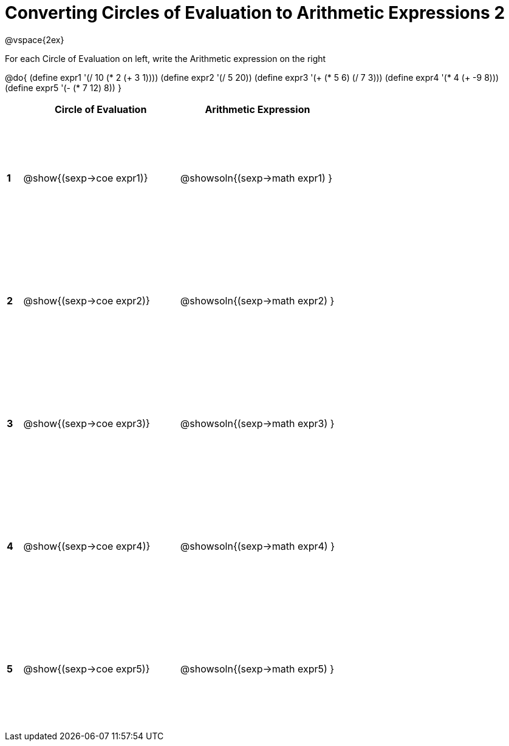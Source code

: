 = Converting Circles of Evaluation to Arithmetic Expressions 2

++++
<style>
  td {height: 150pt;}
</style>
++++

@vspace{2ex}

For each Circle of Evaluation on left, write the Arithmetic expression on the right

@do{
  (define expr1 '(/ 10 (* 2 (+ 3 1))))
  (define expr2 '(/ 5 20))
  (define expr3 '(+ (* 5 6) (/ 7 3)))
  (define expr4 '(* 4 (+ -9 8)))
  (define expr5 '(- (* 7 12) 8))
}

[cols=".^1a,^.^10a,^.^10a",options="header",stripes="none"]
|===
|   | Circle of Evaluation        | Arithmetic Expression
|*1*| @show{(sexp->coe expr1)}    | @showsoln{(sexp->math expr1) }
|*2*| @show{(sexp->coe expr2)}    | @showsoln{(sexp->math expr2) }
|*3*| @show{(sexp->coe expr3)}    | @showsoln{(sexp->math expr3) }
|*4*| @show{(sexp->coe expr4)}    | @showsoln{(sexp->math expr4) }
|*5*| @show{(sexp->coe expr5)}    | @showsoln{(sexp->math expr5) }
|===
